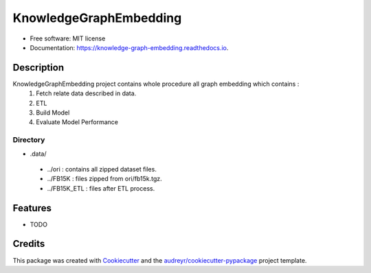 =======================
KnowledgeGraphEmbedding
=======================


.. image:: https://img.shields.io/pypi/v/knowledge_graph_embedding.svg
        :target: https://pypi.python.org/pypi/knowledge_graph_embedding

.. image:: https://img.shields.io/travis/BlackPoint-CX/knowledge_graph_embedding.svg
        :target: https://travis-ci.org/BlackPoint-CX/knowledge_graph_embedding

.. image:: https://readthedocs.org/projects/knowledge-graph-embedding/badge/?version=latest
        :target: https://knowledge-graph-embedding.readthedocs.io/en/latest/?badge=latest
        :alt: Documentation Status

* Free software: MIT license
* Documentation: https://knowledge-graph-embedding.readthedocs.io.

Description
---------
KnowledgeGraphEmbedding project contains whole procedure all graph embedding which contains :
    1. Fetch relate data described in data.
    #. ETL
    #. Build Model
    #. Evaluate Model Performance

Directory
________
- .data/
 - ../ori : contains all zipped dataset files.
 - ../FB15K : files zipped from ori/fb15k.tgz.
 - ../FB15K_ETL : files after ETL process.

Features
--------



* TODO

Credits
-------

This package was created with Cookiecutter_ and the `audreyr/cookiecutter-pypackage`_ project template.

.. _Cookiecutter: https://github.com/audreyr/cookiecutter
.. _`audreyr/cookiecutter-pypackage`: https://github.com/audreyr/cookiecutter-pypackage
